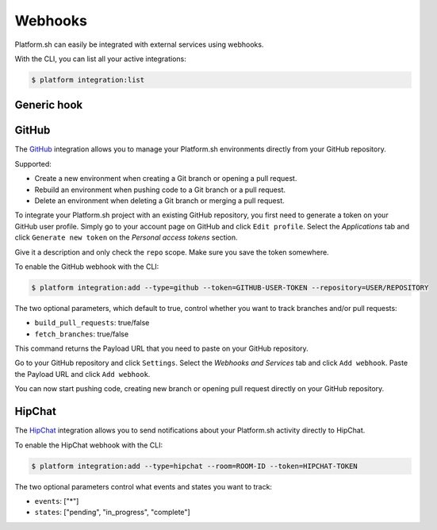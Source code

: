 .. _webhooks:

Webhooks
========

Platform.sh can easily be integrated with external services using webhooks.

With the CLI, you can list all your active integrations:

.. code-block:: console

    $ platform integration:list

.. _generic-hook:

Generic hook
------------

.. _github-hook:

GitHub
------

The `GitHub <https://github.com>`_ integration allows you to manage your Platform.sh environments
directly from your GitHub repository.

Supported:

* Create a new environment when creating a Git branch or opening a pull request.
* Rebuild an environment when pushing code to a Git branch or a pull request.
* Delete an environment when deleting a Git branch or merging a pull request.

To integrate your Platform.sh project with an existing GitHub repository, you
first need to generate a token on your GitHub user profile. Simply go to your
account page on GitHub and click ``Edit profile``. Select the *Applications*
tab and click ``Generate new token`` on the *Personal access tokens* section.

Give it a description and only check the ``repo`` scope. Make sure you save the
token somewhere.

To enable the GitHub webhook with the CLI:

.. code-block:: console

    $ platform integration:add --type=github --token=GITHUB-USER-TOKEN --repository=USER/REPOSITORY

The two optional parameters, which default to true, control whether you want to
track branches and/or pull requests:

* ``build_pull_requests``: true/false
* ``fetch_branches``: true/false

This command returns the Payload URL that you need to paste on your GitHub
repository.

Go to your GitHub repository and click ``Settings``. Select the *Webhooks and
Services* tab and click ``Add webhook``. Paste the Payload URL and click
``Add webhook``.

You can now start pushing code, creating new branch or opening pull request
directly on your GitHub repository.

.. _hipchat-hook:

HipChat
-------

The `HipChat <https://hipchat.com>`_ integration allows you to send notifications about your Platform.sh
activity directly to HipChat.

To enable the HipChat webhook with the CLI:

.. code-block:: console

    $ platform integration:add --type=hipchat --room=ROOM-ID --token=HIPCHAT-TOKEN

The two optional parameters control what events and states you want to track:

* ``events``: ["*"]
* ``states``: ["pending", "in_progress", "complete"]
